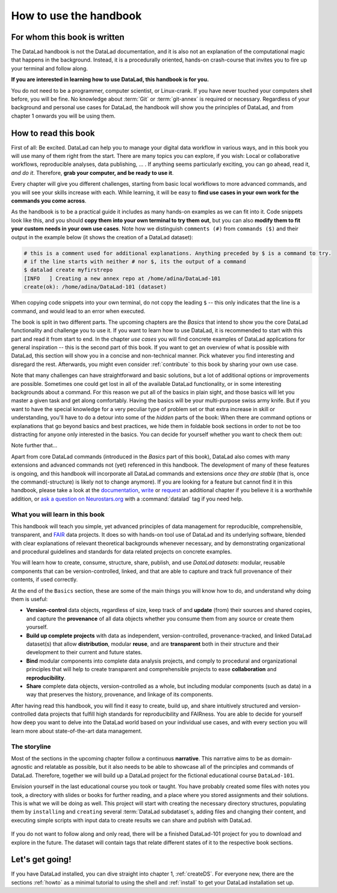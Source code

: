 How to use the handbook
=======================

For whom this book is written
-----------------------------

The DataLad handbook is not the DataLad documentation, and it is also
not an explanation of the computational magic that happens in the background.
Instead, it is a procedurally oriented, hands-on crash-course that invites
you to fire up your terminal and follow along.

**If you are interested in learning how to use DataLad, this handbook is for you.**

You do not need to be a programmer, computer scientist, or Linux-crank.
If you have never touched your computers shell before, you will be fine.
No knowledge about :term:`Git` or :term:`git-annex` is required or necessary.
Regardless of your background and personal use cases for DataLad, the
handbook will show you the principles of DataLad, and from chapter 1 onwards
you will be using them.

How to read this book
---------------------

First of all: Be excited. DataLad can help you to manage your digital data
workflow in various ways, and in this book you will use many of them right
from the start.
There are many topics you can explore, if you wish:
Local or collaborative workflows, reproducible analyses, data publishing, ... .
If anything seems particularly exciting, you can go ahead, read it, *and do it*.
Therefore, **grab your computer, and be ready to use it**.

Every chapter will give you different challenges, starting from basic local
workflows to more advanced commands, and you will see your skills increase
with each. While learning, it will be easy to
**find use cases in your own work for the commands you come across**.

As the handbook is to be a practical guide it includes as many hands-on examples
as we can fit into it. Code snippets look like this, and you should
**copy them into your own terminal to try them out**, but you can also
**modify them to fit your custom needs in your own use cases**.
Note how we distinguish ``comments (#)`` from ``commands ($)`` and their output
in the example below (it shows the creation of a DataLad dataset):

.. code-block:: bash

   # this is a comment used for additional explanations. Anything preceded by $ is a command to try.
   # if the line starts with neither # nor $, its the output of a command
   $ datalad create myfirstrepo
   [INFO   ] Creating a new annex repo at /home/adina/DataLad-101
   create(ok): /home/adina/DataLad-101 (dataset)

When copying code snippets into your own terminal, do not copy the leading
``$`` -- this only indicates that the line is a command, and would lead to an
error when executed.

The book is split in two different parts. The upcoming chapters
are the *Basics* that intend to show you the core DataLad functionality
and challenge you to use it. If you want to learn how to use DataLad, it is
recommended to start with this part and read it from start to end.
In the chapter *use cases* you will find concrete examples of
DataLad applications for general inspiration -- this is the second part of this book.
If you want to get an overview of what is possible with DataLad, this section will
show you in a concise and non-technical manner.
Pick whatever you find interesting and disregard the rest. Afterwards,
you might even consider :ref:`contribute` to this book by sharing your own use case.

Note that many challenges can have straightforward and basic solutions,
but a lot of additional options or improvements are possible.
Sometimes one could get lost in all of the available DataLad functionality,
or in some interesting backgrounds about a command.
For this reason we put all of the basics in plain sight, and those basics
will let you master a given task and get along comfortably.
Having the basics will be your multi-purpose swiss army knife.
But if you want to have the special knowledge for a very peculiar type
of problem set or that extra increase in skill or understanding,
you'll have to do a detour into some of the *hidden* parts of the book:
When there are command options or explanations that go beyond basics and
best practices, we hide them in foldable book sections in order
to not be too distracting for anyone only interested in the basics.
You can decide for yourself whether you want to check them out:

.. findoutmore:: Click here to show/hide further commands

    Sections like this contain content that goes beyond the basics
    necessary to complete a challenge.

Note further that...

.. gitusernote::

   DataLad uses :term:`Git` and :term:`git-annex` underneath the hood. Readers that
   are familiar with these tools can find occasional notes on how a DataLad
   command links to a Git(-annex) command or concept in boxes like this.
   There is, however, absolutely no knowledge of Git or git-annex necessary
   to follow this book. You will, though, encounter Git commands throughout
   the book when there is no better alternative, and executing those commands will
   suffice to follow along.

Apart from core DataLad commands (introduced in the *Basics* part of this book),
DataLad also comes with many extensions and advanced commands not (yet) referenced
in this handbook. The development of many of these features
is ongoing, and this handbook will incorporate all DataLad commands and extensions
*once they are stable* (that is, once the command(-structure) is likely not to
change anymore). If you are looking for a feature but cannot find it in this
handbook, please take a look at the `documentation <http://docs.datalad.org>`_,
`write <http://handbook.datalad.org/en/latest/contributing.html>`_ or
`request <https://github.com/datalad-handbook/book/issues/new>`_
an additional chapter if you believe it is a worthwhile addition, or
`ask a question on Neurostars.org <https://neurostars.org/latest>`_
with a :command:`datalad` tag if you need help.


What you will learn in this book
^^^^^^^^^^^^^^^^^^^^^^^^^^^^^^^^

This handbook will teach you simple, yet advanced principles of data
management for reproducible, comprehensible, transparent, and
`FAIR <https://www.go-fair.org/fair-principles/>`_ data
projects. It does so with hands-on tool use of DataLad and its
underlying software, blended with clear explanations of relevant
theoretical backgrounds whenever necessary, and by demonstrating
organizational and procedural guidelines and standards for data
related projects on concrete examples.

You will learn how to create, consume, structure, share, publish, and use
*DataLad datasets*: modular, reusable components that can be version-controlled,
linked, and that are able to capture and track full provenance of their
contents, if used correctly.

At the end of the ``Basics`` section, these are some of the main
things you will know how to do, and understand why doing them is useful:

- **Version-control** data objects, regardless of size, keep track of
  and **update** (from) their sources and shared copies, and capture the
  **provenance** of all data objects whether you consume them from any source
  or create them yourself.

- **Build up complete projects** with data as independent, version-controlled,
  provenance-tracked, and linked DataLad dataset(s) that allow **distribution**,
  modular **reuse**, and are **transparent** both in their structure and their
  development to their current and future states.

- **Bind** modular components into complete data analysis projects, and comply
  to procedural and organizational principles that will help to create transparent
  and comprehensible projects to ease **collaboration** and **reproducibility**.

- **Share** complete data objects, version-controlled as a whole, but including
  modular components (such as data) in a way that preserves the history,
  provenance, and linkage of its components.

After having read this handbook, you will find it easy to create, build up, and
share intuitively structured and version-controlled data projects that
fulfill high standards for reproducibility and FAIRness. You are able to
decide for yourself how deep you want to delve into the DataLad world 
based on your individual use cases, and with every section you will learn
more about state-of-the-art data management.

The storyline
^^^^^^^^^^^^^

Most of the sections in the upcoming chapter follow a continuous **narrative**.
This narrative aims to be as domain-agnostic and relatable as possible, but
it also needs to be able to showcase all of the principles and commands
of DataLad. Therefore, together we will build up a DataLad project for the
fictional educational course ``DataLad-101``.

Envision yourself in the last educational course you took or taught.
You have probably created some files with notes you took, a directory
with slides or books for further reading, and a place where you stored
assignments and their solutions. This is what we will be doing as well.
This project will start with creating the necessary directory structures,
populating them by ``installing`` and ``creating`` several
:term:`DataLad subdataset`\s, adding files and changing their content,
and executing simple scripts with input data to create results we can
share and publish with DataLad.

.. figure:: ../artwork/src/student.svg
   :width: 70%

If you do not want to follow along and only read, there will be a
finished DataLad-101 project for you to download and explore in the future.
The dataset will contain tags that relate different states of it to the
respective book sections.


Let's get going!
----------------

If you have DataLad installed, you can dive straight into chapter 1, :ref:`createDS`.
For everyone new, there are the sections :ref:`howto` as a minimal tutorial
to using the shell and :ref:`install` to get your DataLad installation set up.
